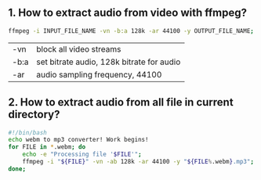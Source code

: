 ** 1. How to extract audio from video with ffmpeg?
#+BEGIN_SRC sh
ffmpeg -i INPUT_FILE_NAME -vn -b:a 128k -ar 44100 -y OUTPUT_FILE_NAME;
#+END_SRC

|------+-------------------------------------------|
| -vn  | block all video streams                   |
| -b:a | set bitrate audio, 128k bitrate for audio |
| -ar  | audio sampling frequency, 44100           |
|------+-------------------------------------------|


** 2. How to extract audio from all file in current directory?
#+BEGIN_SRC bash
#!/bin/bash
echo webm to mp3 converter! Work begins!
for FILE in *.webm; do
    echo -e "Processing file '$FILE'";
    ffmpeg -i "${FILE}" -vn -ab 128k -ar 44100 -y "${FILE%.webm}.mp3";
done;
#+END_SRC
